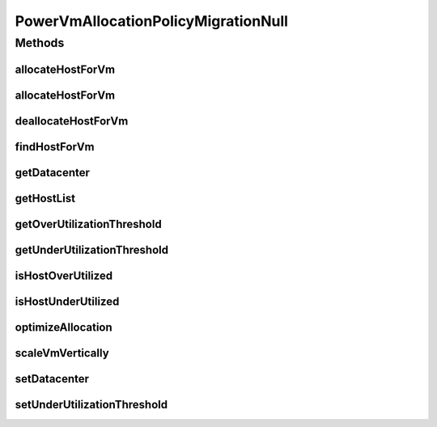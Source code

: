 .. java:import:: org.cloudbus.cloudsim.datacenters Datacenter

.. java:import:: org.cloudbus.cloudsim.hosts Host

.. java:import:: org.cloudbus.cloudsim.hosts.power PowerHost

.. java:import:: org.cloudbus.cloudsim.vms Vm

.. java:import:: org.cloudsimplus.autoscaling VerticalVmScaling

.. java:import:: java.util Collections

.. java:import:: java.util List

.. java:import:: java.util Map

PowerVmAllocationPolicyMigrationNull
====================================

.. java:package:: org.cloudbus.cloudsim.allocationpolicies.power
   :noindex:

.. java:type:: final class PowerVmAllocationPolicyMigrationNull implements PowerVmAllocationPolicyMigration

   A class that implements the Null Object Design Pattern for \ :java:ref:`PowerVmAllocationPolicyMigration`\  class.

   :author: Manoel Campos da Silva Filho

   **See also:** :java:ref:`PowerVmAllocationPolicyMigration.NULL`

Methods
-------
allocateHostForVm
^^^^^^^^^^^^^^^^^

.. java:method:: @Override public boolean allocateHostForVm(Vm vm)
   :outertype: PowerVmAllocationPolicyMigrationNull

allocateHostForVm
^^^^^^^^^^^^^^^^^

.. java:method:: @Override public boolean allocateHostForVm(Vm vm, Host host)
   :outertype: PowerVmAllocationPolicyMigrationNull

deallocateHostForVm
^^^^^^^^^^^^^^^^^^^

.. java:method:: @Override public void deallocateHostForVm(Vm vm)
   :outertype: PowerVmAllocationPolicyMigrationNull

findHostForVm
^^^^^^^^^^^^^

.. java:method:: @Override public PowerHost findHostForVm(Vm vm)
   :outertype: PowerVmAllocationPolicyMigrationNull

getDatacenter
^^^^^^^^^^^^^

.. java:method:: @Override public Datacenter getDatacenter()
   :outertype: PowerVmAllocationPolicyMigrationNull

getHostList
^^^^^^^^^^^

.. java:method:: @Override public <T extends Host> List<T> getHostList()
   :outertype: PowerVmAllocationPolicyMigrationNull

getOverUtilizationThreshold
^^^^^^^^^^^^^^^^^^^^^^^^^^^

.. java:method:: @Override public double getOverUtilizationThreshold(PowerHost host)
   :outertype: PowerVmAllocationPolicyMigrationNull

getUnderUtilizationThreshold
^^^^^^^^^^^^^^^^^^^^^^^^^^^^

.. java:method:: @Override public double getUnderUtilizationThreshold()
   :outertype: PowerVmAllocationPolicyMigrationNull

isHostOverUtilized
^^^^^^^^^^^^^^^^^^

.. java:method:: @Override public boolean isHostOverUtilized(PowerHost host)
   :outertype: PowerVmAllocationPolicyMigrationNull

isHostUnderUtilized
^^^^^^^^^^^^^^^^^^^

.. java:method:: @Override public boolean isHostUnderUtilized(PowerHost host)
   :outertype: PowerVmAllocationPolicyMigrationNull

optimizeAllocation
^^^^^^^^^^^^^^^^^^

.. java:method:: @Override public Map<Vm, Host> optimizeAllocation(List<? extends Vm> vmList)
   :outertype: PowerVmAllocationPolicyMigrationNull

scaleVmVertically
^^^^^^^^^^^^^^^^^

.. java:method:: @Override public boolean scaleVmVertically(VerticalVmScaling scaling)
   :outertype: PowerVmAllocationPolicyMigrationNull

setDatacenter
^^^^^^^^^^^^^

.. java:method:: @Override public void setDatacenter(Datacenter datacenter)
   :outertype: PowerVmAllocationPolicyMigrationNull

setUnderUtilizationThreshold
^^^^^^^^^^^^^^^^^^^^^^^^^^^^

.. java:method:: @Override public void setUnderUtilizationThreshold(double underUtilizationThreshold)
   :outertype: PowerVmAllocationPolicyMigrationNull

